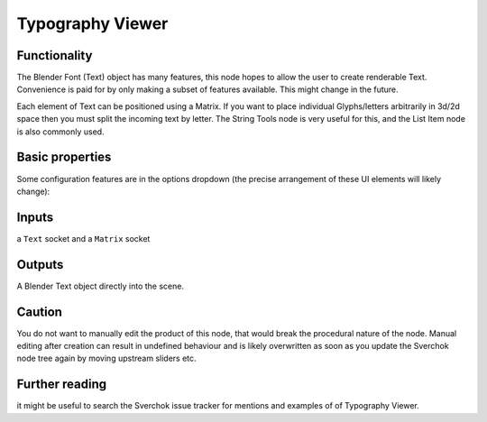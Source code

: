 Typography Viewer
=================


.. image:: https://user-images.githubusercontent.com/619340/127733727-0d8299e7-ab20-4a33-b3ff-923276f09f5c.png


Functionality
-------------

The Blender Font (Text) object has many features, this node hopes to allow the user to create renderable Text. Convenience is paid for by only making a subset of features available. This might change in the future.

Each element of Text can be positioned using a Matrix. If you want to place individual Glyphs/letters arbitrarily in 3d/2d space then you must split the incoming text by letter. The String Tools node is very useful for this, and the List Item node is also commonly used.

Basic properties
----------------

Some configuration features are in the options dropdown (the precise arrangement of these UI elements will likely change):

.. image:: https://user-images.githubusercontent.com/619340/127733963-9ba1da4e-e3ac-4b6d-838e-3ef5315d3c8e.png


Inputs
------

a ``Text`` socket and a ``Matrix`` socket

Outputs
-------

A Blender Text object directly into the scene.

Caution
-------

You do not want to manually edit the product of this node, that would break the procedural nature of the node. Manual editing after creation can result in undefined behaviour and is likely overwritten as soon as you update the Sverchok node tree again by moving upstream sliders etc.


Further reading
---------------

it might be useful to search the Sverchok issue tracker for mentions and examples of of Typography Viewer.